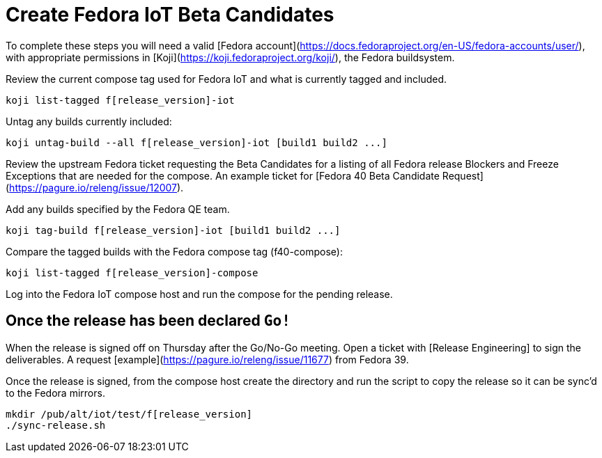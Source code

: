= Create Fedora IoT Beta Candidates

To complete these steps you will need a valid [Fedora account](https://docs.fedoraproject.org/en-US/fedora-accounts/user/), with appropriate permissions in [Koji](https://koji.fedoraproject.org/koji/), the Fedora buildsystem.

Review the current compose tag used for Fedora IoT and what is currently tagged and included.

----
koji list-tagged f[release_version]-iot
----

Untag any builds currently included:

----
koji untag-build --all f[release_version]-iot [build1 build2 ...]
----

Review the upstream Fedora ticket requesting the Beta Candidates for a listing of all Fedora release Blockers and Freeze Exceptions that are needed for the compose. An example ticket for [Fedora 40 Beta Candidate Request](https://pagure.io/releng/issue/12007). 

Add any builds specified by the Fedora QE team.

----
koji tag-build f[release_version]-iot [build1 build2 ...]
----

Compare the tagged builds with the Fedora compose tag (f40-compose):

----
koji list-tagged f[release_version]-compose
----

Log into the Fedora IoT compose host and run the compose for the pending release. 

== Once the release has been declared `Go!`

When the release is signed off on Thursday after the Go/No-Go meeting. Open a ticket with [Release Engineering] to sign the deliverables. A request [example](https://pagure.io/releng/issue/11677) from Fedora 39.

Once the release is signed, from the compose host create the directory and run the script to copy the release so it can be sync'd to the Fedora mirrors. 

----
mkdir /pub/alt/iot/test/f[release_version]
./sync-release.sh
----


